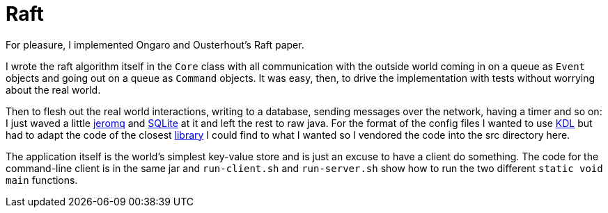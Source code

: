 = Raft

For pleasure, I implemented Ongaro and Ousterhout’s Raft paper.

I wrote the raft algorithm itself in the `Core` class with all communication with the outside world coming in on a queue as `Event` objects and going out on a queue as `Command` objects. It was easy, then, to drive the implementation with tests without worrying about the real world.

Then to flesh out the real world interactions, writing to a database, sending messages over the network, having a timer and so on: I just waved a little https://github.com/zeromq/jeromq[jeromq] and https://www.sqlite.org/index.html[SQLite] at it and left the rest to raw java. For the format of the config files I wanted to use https://kdl.dev/[KDL] but had to adapt the code of the closest https://github.com/kdl-org/kdl4j[library] I could find to what I wanted so I vendored the code into the src directory here.

The application itself is the world’s simplest key-value store and is just an excuse to have a client do something. The code for the command-line client is in the same jar and `run-client.sh` and `run-server.sh` show how to run the two different `static void main` functions.